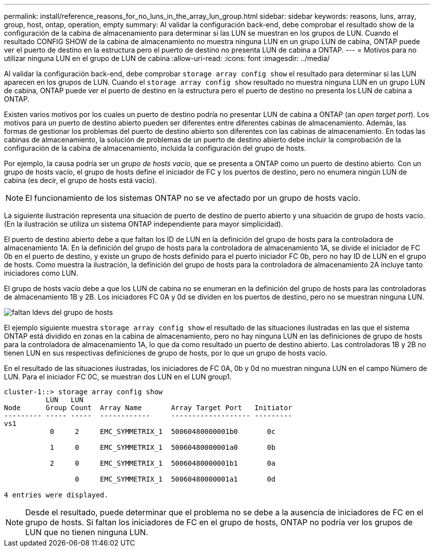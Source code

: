 ---
permalink: install/reference_reasons_for_no_luns_in_the_array_lun_group.html 
sidebar: sidebar 
keywords: reasons, luns, array, group, host, ontap, operation, empty 
summary: Al validar la configuración back-end, debe comprobar el resultado show de la configuración de la cabina de almacenamiento para determinar si las LUN se muestran en los grupos de LUN. Cuando el resultado CONFIG SHOW de la cabina de almacenamiento no muestra ninguna LUN en un grupo LUN de cabina, ONTAP puede ver el puerto de destino en la estructura pero el puerto de destino no presenta LUN de cabina a ONTAP. 
---
= Motivos para no utilizar ninguna LUN en el grupo de LUN de cabina
:allow-uri-read: 
:icons: font
:imagesdir: ../media/


[role="lead"]
Al validar la configuración back-end, debe comprobar `storage array config show` el resultado para determinar si las LUN aparecen en los grupos de LUN. Cuando el `storage array config show` resultado no muestra ninguna LUN en un grupo LUN de cabina, ONTAP puede ver el puerto de destino en la estructura pero el puerto de destino no presenta los LUN de cabina a ONTAP.

Existen varios motivos por los cuales un puerto de destino podría no presentar LUN de cabina a ONTAP (an _open target port_). Los motivos para un puerto de destino abierto pueden ser diferentes entre diferentes cabinas de almacenamiento. Además, las formas de gestionar los problemas del puerto de destino abierto son diferentes con las cabinas de almacenamiento. En todas las cabinas de almacenamiento, la solución de problemas de un puerto de destino abierto debe incluir la comprobación de la configuración de la cabina de almacenamiento, incluida la configuración del grupo de hosts.

Por ejemplo, la causa podría ser un _grupo de hosts vacío_, que se presenta a ONTAP como un puerto de destino abierto. Con un grupo de hosts vacío, el grupo de hosts define el iniciador de FC y los puertos de destino, pero no enumera ningún LUN de cabina (es decir, el grupo de hosts está vacío).

[NOTE]
====
El funcionamiento de los sistemas ONTAP no se ve afectado por un grupo de hosts vacío.

====
La siguiente ilustración representa una situación de puerto de destino de puerto abierto y una situación de grupo de hosts vacío. (En la ilustración se utiliza un sistema ONTAP independiente para mayor simplicidad).

El puerto de destino abierto debe a que faltan los ID de LUN en la definición del grupo de hosts para la controladora de almacenamiento 1A. En la definición del grupo de hosts para la controladora de almacenamiento 1A, se divide el iniciador de FC 0b en el puerto de destino, y existe un grupo de hosts definido para el puerto iniciador FC 0b, pero no hay ID de LUN en el grupo de hosts. Como muestra la ilustración, la definición del grupo de hosts para la controladora de almacenamiento 2A incluye tanto iniciadores como LUN.

El grupo de hosts vacío debe a que los LUN de cabina no se enumeran en la definición del grupo de hosts para las controladoras de almacenamiento 1B y 2B. Los iniciadores FC 0A y 0d se dividen en los puertos de destino, pero no se muestran ninguna LUN.

image::../media/ldevs_missing_from_host_group.gif[faltan ldevs del grupo de hosts]

El ejemplo siguiente muestra `storage array config show` el resultado de las situaciones ilustradas en las que el sistema ONTAP está dividido en zonas en la cabina de almacenamiento, pero no hay ninguna LUN en las definiciones de grupo de hosts para la controladora de almacenamiento 1A, lo que da como resultado un puerto de destino abierto. Las controladoras 1B y 2B no tienen LUN en sus respectivas definiciones de grupo de hosts, por lo que un grupo de hosts vacío.

En el resultado de las situaciones ilustradas, los iniciadores de FC 0A, 0b y 0d no muestran ninguna LUN en el campo Número de LUN. Para el iniciador FC 0C, se muestran dos LUN en el LUN group1.

[listing]
----
cluster-1::> storage array config show
          LUN   LUN
Node      Group Count  Array Name       Array Target Port   Initiator
--------- ----- -----  ------------     ------------------- ---------
vs1
           0     2     EMC_SYMMETRIX_1  50060480000001b0       0c

           1     0     EMC_SYMMETRIX_1  50060480000001a0       0b

           2     0     EMC_SYMMETRIX_1  50060480000001b1       0a

                 0     EMC_SYMMETRIX_1  50060480000001a1       0d

4 entries were displayed.
----
[NOTE]
====
Desde el resultado, puede determinar que el problema no se debe a la ausencia de iniciadores de FC en el grupo de hosts. Si faltan los iniciadores de FC en el grupo de hosts, ONTAP no podría ver los grupos de LUN que no tienen ninguna LUN.

====
